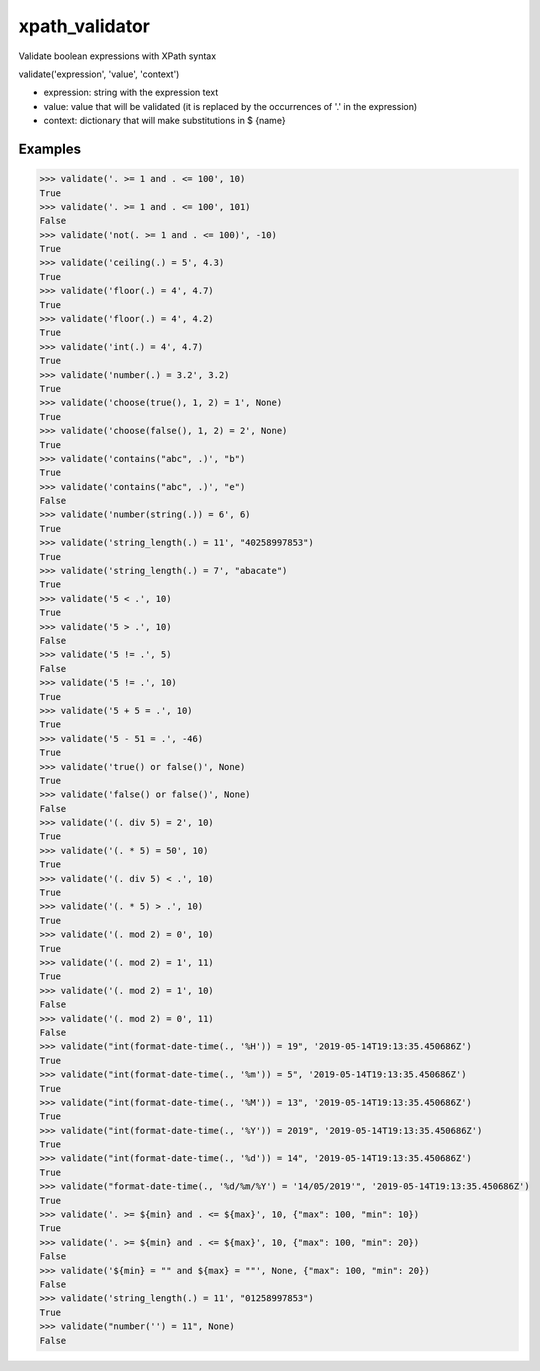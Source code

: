 xpath_validator 
===============

.. image:: https://travis-ci.org/znc-sistemas/xpath_validator.svg?branch=master
    :target: https://travis-ci.org/znc-sistemas/xpath_validator

Validate boolean expressions with XPath syntax

validate('expression', 'value', 'context')

- expression: string with the expression text
- value: value that will be validated (it is replaced by the occurrences of '.' in the expression)
- context: dictionary that will make substitutions in $ {name}

Examples
--------

.. code-block:: python
    
    >>> validate('. >= 1 and . <= 100', 10)
    True
    >>> validate('. >= 1 and . <= 100', 101)
    False
    >>> validate('not(. >= 1 and . <= 100)', -10)
    True
    >>> validate('ceiling(.) = 5', 4.3)
    True
    >>> validate('floor(.) = 4', 4.7)
    True
    >>> validate('floor(.) = 4', 4.2)
    True
    >>> validate('int(.) = 4', 4.7)
    True
    >>> validate('number(.) = 3.2', 3.2)
    True
    >>> validate('choose(true(), 1, 2) = 1', None)
    True
    >>> validate('choose(false(), 1, 2) = 2', None)
    True
    >>> validate('contains("abc", .)', "b")
    True
    >>> validate('contains("abc", .)', "e")
    False
    >>> validate('number(string(.)) = 6', 6)
    True
    >>> validate('string_length(.) = 11', "40258997853")
    True
    >>> validate('string_length(.) = 7', "abacate")
    True
    >>> validate('5 < .', 10)
    True
    >>> validate('5 > .', 10)
    False
    >>> validate('5 != .', 5)
    False
    >>> validate('5 != .', 10)
    True
    >>> validate('5 + 5 = .', 10)
    True
    >>> validate('5 - 51 = .', -46)
    True
    >>> validate('true() or false()', None)
    True
    >>> validate('false() or false()', None)
    False
    >>> validate('(. div 5) = 2', 10)
    True
    >>> validate('(. * 5) = 50', 10)
    True
    >>> validate('(. div 5) < .', 10)
    True
    >>> validate('(. * 5) > .', 10)
    True
    >>> validate('(. mod 2) = 0', 10)
    True
    >>> validate('(. mod 2) = 1', 11)
    True
    >>> validate('(. mod 2) = 1', 10)
    False
    >>> validate('(. mod 2) = 0', 11)
    False
    >>> validate("int(format-date-time(., '%H')) = 19", '2019-05-14T19:13:35.450686Z')
    True
    >>> validate("int(format-date-time(., '%m')) = 5", '2019-05-14T19:13:35.450686Z')
    True
    >>> validate("int(format-date-time(., '%M')) = 13", '2019-05-14T19:13:35.450686Z')
    True
    >>> validate("int(format-date-time(., '%Y')) = 2019", '2019-05-14T19:13:35.450686Z')
    True
    >>> validate("int(format-date-time(., '%d')) = 14", '2019-05-14T19:13:35.450686Z')
    True
    >>> validate("format-date-time(., '%d/%m/%Y') = '14/05/2019'", '2019-05-14T19:13:35.450686Z')
    True
    >>> validate('. >= ${min} and . <= ${max}', 10, {"max": 100, "min": 10})
    True
    >>> validate('. >= ${min} and . <= ${max}', 10, {"max": 100, "min": 20})
    False
    >>> validate('${min} = "" and ${max} = ""', None, {"max": 100, "min": 20})
    False
    >>> validate('string_length(.) = 11', "01258997853")
    True
    >>> validate("number('') = 11", None)
    False
